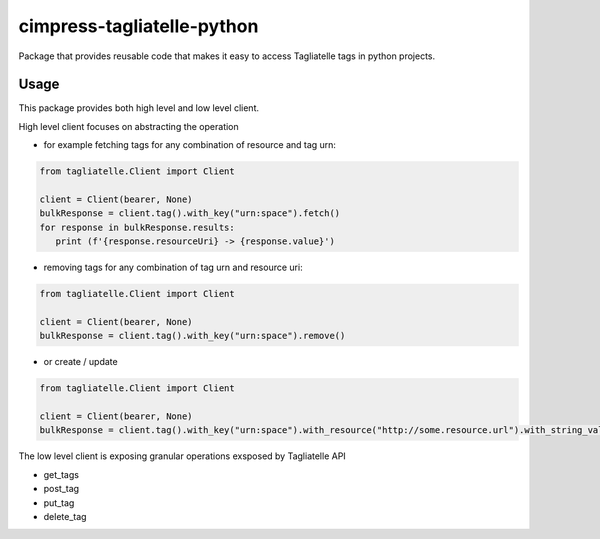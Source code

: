 ===========================
cimpress-tagliatelle-python
===========================

Package that provides reusable code that makes it easy to access Tagliatelle tags in python projects.

Usage
-----

This package provides both high level and low level client.

High level client focuses on abstracting the operation

* for example fetching tags for any combination of resource and tag urn:

.. code-block:: python

    from tagliatelle.Client import Client

    client = Client(bearer, None)
    bulkResponse = client.tag().with_key("urn:space").fetch()
    for response in bulkResponse.results:
       print (f'{response.resourceUri} -> {response.value}')

* removing tags for any combination of tag urn and resource uri:

.. code-block:: python

    from tagliatelle.Client import Client

    client = Client(bearer, None)
    bulkResponse = client.tag().with_key("urn:space").remove()

* or create / update

.. code-block:: python

    from tagliatelle.Client import Client

    client = Client(bearer, None)
    bulkResponse = client.tag().with_key("urn:space").with_resource("http://some.resource.url").with_string_value("tag value").apply()


The low level client is exposing granular operations exsposed by Tagliatelle API

* get_tags
* post_tag
* put_tag
* delete_tag